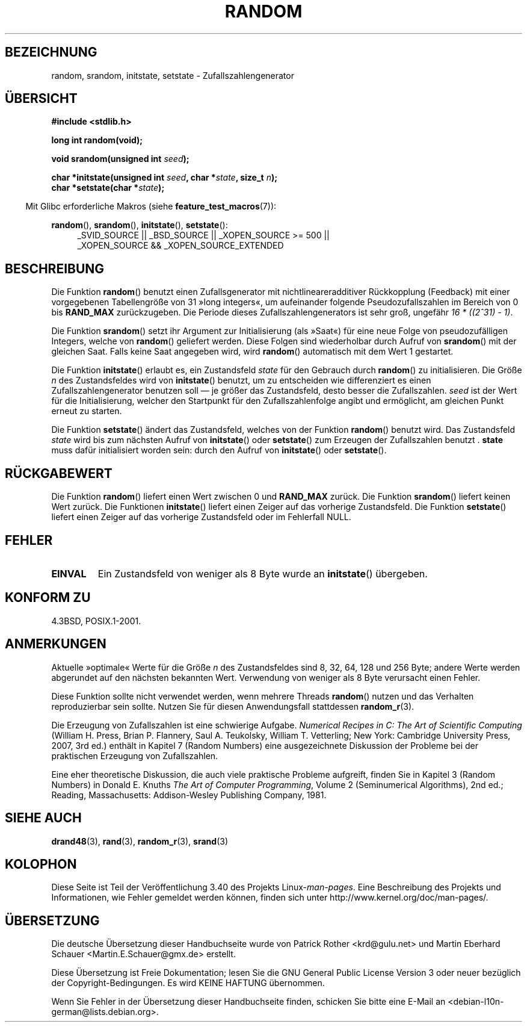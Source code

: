.\" -*- coding: UTF-8 -*-
.\" Copyright 1993 David Metcalfe (david@prism.demon.co.uk)
.\"
.\" Permission is granted to make and distribute verbatim copies of this
.\" manual provided the copyright notice and this permission notice are
.\" preserved on all copies.
.\"
.\" Permission is granted to copy and distribute modified versions of this
.\" manual under the conditions for verbatim copying, provided that the
.\" entire resulting derived work is distributed under the terms of a
.\" permission notice identical to this one.
.\"
.\" Since the Linux kernel and libraries are constantly changing, this
.\" manual page may be incorrect or out-of-date.  The author(s) assume no
.\" responsibility for errors or omissions, or for damages resulting from
.\" the use of the information contained herein.  The author(s) may not
.\" have taken the same level of care in the production of this manual,
.\" which is licensed free of charge, as they might when working
.\" professionally.
.\"
.\" Formatted or processed versions of this manual, if unaccompanied by
.\" the source, must acknowledge the copyright and authors of this work.
.\"
.\" References consulted:
.\"     Linux libc source code
.\"     Lewine's _POSIX Programmer's Guide_ (O'Reilly & Associates, 1991)
.\"     386BSD man pages
.\" Modified Sun Mar 28 00:25:51 1993, David Metcalfe
.\" Modified Sat Jul 24 18:13:39 1993 by Rik Faith (faith@cs.unc.edu)
.\" Modified Sun Aug 20 21:47:07 2000, aeb
.\"
.\"*******************************************************************
.\"
.\" This file was generated with po4a. Translate the source file.
.\"
.\"*******************************************************************
.TH RANDOM 3 "20. September 2010" GNU Linux\-Programmierhandbuch
.SH BEZEICHNUNG
random, srandom, initstate, setstate \- Zufallszahlengenerator
.SH ÜBERSICHT
.nf
\fB#include <stdlib.h>\fP
.sp
\fBlong int random(void);\fP

\fBvoid srandom(unsigned int \fP\fIseed\fP\fB);\fP

\fBchar *initstate(unsigned int \fP\fIseed\fP\fB, char *\fP\fIstate\fP\fB, size_t \fP\fIn\fP\fB);\fP
.br
\fBchar *setstate(char *\fP\fIstate\fP\fB);\fP
.fi
.sp
.in -4n
Mit Glibc erforderliche Makros (siehe \fBfeature_test_macros\fP(7)):
.in
.sp
.ad l
\fBrandom\fP(), \fBsrandom\fP(), \fBinitstate\fP(), \fBsetstate\fP():
.RS 4
_SVID_SOURCE || _BSD_SOURCE || _XOPEN_SOURCE\ >=\ 500 || _XOPEN_SOURCE\ &&\ _XOPEN_SOURCE_EXTENDED
.RE
.ad
.SH BESCHREIBUNG
Die Funktion \fBrandom\fP() benutzt einen Zufallsgenerator mit
nichtlineareradditiver Rückkopplung (Feedback) mit einer vorgegebenen
Tabellengröße von 31 »long integers«, um aufeinander folgende
Pseudozufallszahlen im Bereich von 0 bis \fBRAND_MAX\fP zurückzugeben. Die
Periode dieses Zufallszahlengenerators ist sehr groß, ungefähr \fI16\ *\ ((2^31)\ \-\ 1)\fP.
.PP
Die Funktion \fBsrandom\fP() setzt ihr Argument zur Initialisierung (als
»Saat«) für eine neue Folge von pseudozufälligen Integers, welche von
\fBrandom\fP() geliefert werden. Diese Folgen sind wiederholbar durch Aufruf
von \fBsrandom\fP() mit der gleichen Saat. Falls keine Saat angegeben wird,
wird \fBrandom\fP() automatisch mit dem Wert 1 gestartet.
.PP
Die Funktion \fBinitstate\fP() erlaubt es, ein Zustandsfeld \fIstate\fP für den
Gebrauch durch \fBrandom\fP() zu initialisieren. Die Größe \fIn\fP des
Zustandsfeldes wird von \fBinitstate\fP() benutzt, um zu entscheiden wie
differenziert es einen Zufallszahlengenerator benutzen soll \(em je größer
das Zustandsfeld, desto besser die Zufallszahlen. \fIseed\fP ist der Wert für
die Initialisierung, welcher den Startpunkt für den Zufallszahlenfolge
angibt und ermöglicht, am gleichen Punkt erneut zu starten.
.PP
Die Funktion \fBsetstate\fP() ändert das Zustandsfeld, welches von der Funktion
\fBrandom\fP() benutzt wird. Das Zustandsfeld \fIstate\fP wird bis zum nächsten
Aufruf von \fBinitstate\fP() oder \fBsetstate\fP() zum Erzeugen der Zufallszahlen
benutzt . \fBstate\fP muss dafür initialisiert worden sein: durch den Aufruf
von \fBinitstate\fP() oder \fBsetstate\fP().
.SH RÜCKGABEWERT
Die Funktion \fBrandom\fP() liefert einen Wert zwischen 0 und \fBRAND_MAX\fP
zurück. Die Funktion \fBsrandom\fP() liefert keinen Wert zurück. Die Funktionen
\fBinitstate\fP() liefert einen Zeiger auf das vorherige Zustandsfeld. Die
Funktion \fBsetstate\fP() liefert einen Zeiger auf das vorherige Zustandsfeld
oder im Fehlerfall NULL.
.SH FEHLER
.TP 
\fBEINVAL\fP
Ein Zustandsfeld von weniger als 8 Byte wurde an \fBinitstate\fP() übergeben.
.SH "KONFORM ZU"
4.3BSD, POSIX.1\-2001.
.SH ANMERKUNGEN
Aktuelle »optimale« Werte für die Größe \fIn\fP des Zustandsfeldes sind 8, 32,
64, 128 und 256 Byte; andere Werte werden abgerundet auf den nächsten
bekannten Wert. Verwendung von weniger als 8 Byte verursacht einen Fehler.
.PP
Diese Funktion sollte nicht verwendet werden, wenn mehrere Threads
\fBrandom\fP() nutzen und das Verhalten reproduzierbar sein sollte. Nutzen Sie
für diesen Anwendungsfall stattdessen \fBrandom_r\fP(3).
.PP
Die Erzeugung von Zufallszahlen ist eine schwierige Aufgabe. \fINumerical
Recipes in C: The Art of Scientific Computing\fP (William H. Press, Brian
P. Flannery, Saul A. Teukolsky, William T. Vetterling; New York: Cambridge
University Press, 2007, 3rd ed.) enthält in Kapitel 7 (Random Numbers) eine
ausgezeichnete Diskussion der Probleme bei der praktischen Erzeugung von
Zufallszahlen.
.PP
Eine eher theoretische Diskussion, die auch viele praktische Probleme
aufgreift, finden Sie in Kapitel 3 (Random Numbers) in Donald E. Knuths
\fIThe Art of Computer Programming\fP, Volume 2 (Seminumerical Algorithms), 2nd
ed.; Reading, Massachusetts: Addison\-Wesley Publishing Company, 1981.
.SH "SIEHE AUCH"
\fBdrand48\fP(3), \fBrand\fP(3), \fBrandom_r\fP(3), \fBsrand\fP(3)
.SH KOLOPHON
Diese Seite ist Teil der Veröffentlichung 3.40 des Projekts
Linux\-\fIman\-pages\fP. Eine Beschreibung des Projekts und Informationen, wie
Fehler gemeldet werden können, finden sich unter
http://www.kernel.org/doc/man\-pages/.

.SH ÜBERSETZUNG
Die deutsche Übersetzung dieser Handbuchseite wurde von
Patrick Rother <krd@gulu.net>
und
Martin Eberhard Schauer <Martin.E.Schauer@gmx.de>
erstellt.

Diese Übersetzung ist Freie Dokumentation; lesen Sie die
GNU General Public License Version 3 oder neuer bezüglich der
Copyright-Bedingungen. Es wird KEINE HAFTUNG übernommen.

Wenn Sie Fehler in der Übersetzung dieser Handbuchseite finden,
schicken Sie bitte eine E-Mail an <debian-l10n-german@lists.debian.org>.
